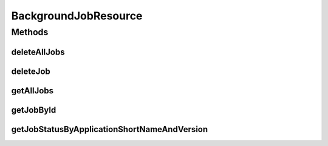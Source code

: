 .. java:import:: java.net URI

.. java:import:: java.net URISyntaxException

.. java:import:: java.util ArrayList

.. java:import:: java.util List

.. java:import:: java.util Optional

.. java:import:: java.util.stream Collectors

.. java:import:: io.github.ust.mico.core.exception MicoApplicationNotFoundException

.. java:import:: io.github.ust.mico.core.model MicoApplicationJobStatus

.. java:import:: org.springframework.beans.factory.annotation Autowired

.. java:import:: org.springframework.hateoas Link

.. java:import:: org.springframework.hateoas MediaTypes

.. java:import:: org.springframework.hateoas Resource

.. java:import:: org.springframework.hateoas Resources

.. java:import:: org.springframework.http HttpHeaders

.. java:import:: org.springframework.http HttpStatus

.. java:import:: org.springframework.http ResponseEntity

.. java:import:: org.springframework.web.server ResponseStatusException

.. java:import:: io.github.ust.mico.core.broker BackgroundJobBroker

.. java:import:: io.github.ust.mico.core.dto.response MicoApplicationJobStatusResponseDTO

.. java:import:: io.github.ust.mico.core.dto.response MicoServiceBackgroundJobResponseDTO

.. java:import:: io.github.ust.mico.core.model MicoServiceBackgroundJob

BackgroundJobResource
=====================

.. java:package:: io.github.ust.mico.core.resource
   :noindex:

.. java:type:: @RestController @RequestMapping public class BackgroundJobResource

Methods
-------
deleteAllJobs
^^^^^^^^^^^^^

.. java:method:: @DeleteMapping public ResponseEntity<Void> deleteAllJobs()
   :outertype: BackgroundJobResource

deleteJob
^^^^^^^^^

.. java:method:: @DeleteMapping public ResponseEntity<Void> deleteJob(String id)
   :outertype: BackgroundJobResource

getAllJobs
^^^^^^^^^^

.. java:method:: @GetMapping public ResponseEntity<Resources<Resource<MicoServiceBackgroundJobResponseDTO>>> getAllJobs()
   :outertype: BackgroundJobResource

getJobById
^^^^^^^^^^

.. java:method:: @GetMapping public ResponseEntity<Resource<MicoServiceBackgroundJobResponseDTO>> getJobById(String id)
   :outertype: BackgroundJobResource

getJobStatusByApplicationShortNameAndVersion
^^^^^^^^^^^^^^^^^^^^^^^^^^^^^^^^^^^^^^^^^^^^

.. java:method:: @GetMapping public ResponseEntity<Resource<MicoApplicationJobStatusResponseDTO>> getJobStatusByApplicationShortNameAndVersion(String shortName, String version)
   :outertype: BackgroundJobResource

